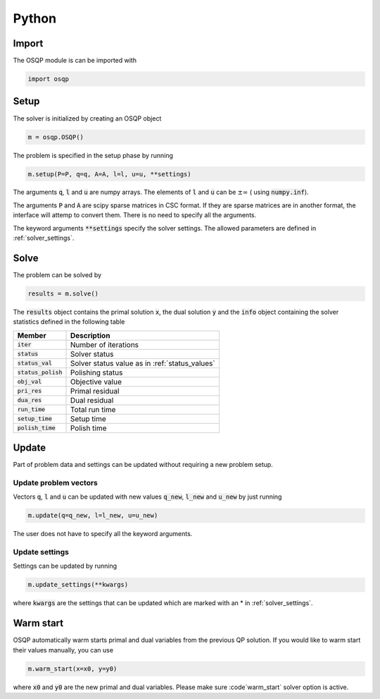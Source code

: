 Python
======

Import
------
The OSQP module is can be imported with

.. code:: python

    import osqp


.. _python_setup:

Setup
-----

The solver is initialized by creating an OSQP object

.. code:: python

    m = osqp.OSQP()

The problem is specified in the setup phase by running

.. code:: python

    m.setup(P=P, q=q, A=A, l=l, u=u, **settings)


The arguments :code:`q`, :code:`l` and :code:`u` are numpy arrays. The elements of :code:`l` and :code:`u` can be :math:`\pm \infty` ( using :code:`numpy.inf`).

The arguments :code:`P` and :code:`A` are scipy sparse matrices in CSC format. If they are sparse matrices are in another format, the interface will attemp to convert them. There is no need to specify all the arguments.


The keyword arguments :code:`**settings` specify the solver settings. The allowed parameters are defined in :ref:`solver_settings`.

Solve
-----

The problem can be solved by

.. code:: python

   results = m.solve()


The :code:`results` object contains the primal solution :code:`x`, the dual solution :code:`y` and the :code:`info` object containing the solver statistics defined in the following table


+-----------------------+-------------------------------------------------+
| Member                | Description                                     |
+=======================+=================================================+
| :code:`iter`          | Number of iterations                            |
+-----------------------+-------------------------------------------------+
| :code:`status`        | Solver status                                   |
+-----------------------+-------------------------------------------------+
| :code:`status_val`    | Solver status value as in :ref:`status_values`  |
+-----------------------+-------------------------------------------------+
| :code:`status_polish` | Polishing status                                |
+-----------------------+-------------------------------------------------+
| :code:`obj_val`       | Objective value                                 |
+-----------------------+-------------------------------------------------+
| :code:`pri_res`       | Primal residual                                 |
+-----------------------+-------------------------------------------------+
| :code:`dua_res`       | Dual residual                                   |
+-----------------------+-------------------------------------------------+
| :code:`run_time`      | Total run time                                  |
+-----------------------+-------------------------------------------------+
| :code:`setup_time`    | Setup time                                      |
+-----------------------+-------------------------------------------------+
| :code:`polish_time`   | Polish time                                     |
+-----------------------+-------------------------------------------------+





Update
------
Part of problem data and settings can be updated without requiring a new problem setup.

Update problem vectors
^^^^^^^^^^^^^^^^^^^^^^
Vectors :code:`q`, :code:`l` and :code:`u` can be updated with new values :code:`q_new`, :code:`l_new` and :code:`u_new` by just running

.. code:: python

    m.update(q=q_new, l=l_new, u=u_new)


The user does not have to specify all the keyword arguments.


.. _python_update_settings:

Update settings
^^^^^^^^^^^^^^^

Settings can be updated by running

.. code:: python

    m.update_settings(**kwargs)


where :code:`kwargs` are the settings that can be updated which are marked with an * in :ref:`solver_settings`.


Warm start
----------

OSQP automatically warm starts primal and dual variables from the previous QP solution. If you would like to warm start their values manually, you can use

.. code:: python

    m.warm_start(x=x0, y=y0)


where :code:`x0` and :code:`y0` are the new primal and dual variables. Please make sure :code`warm_start` solver option is active.
